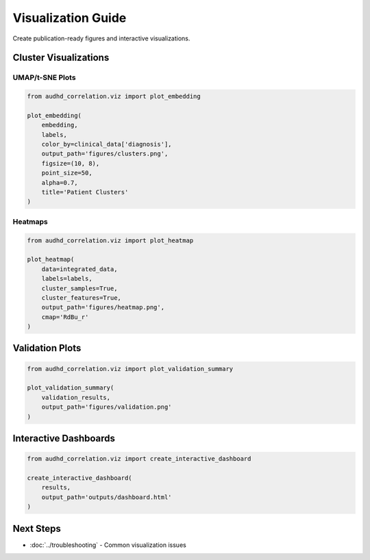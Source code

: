 Visualization Guide
===================

Create publication-ready figures and interactive visualizations.

Cluster Visualizations
-----------------------

UMAP/t-SNE Plots
~~~~~~~~~~~~~~~~

.. code-block:: python

    from audhd_correlation.viz import plot_embedding

    plot_embedding(
        embedding,
        labels,
        color_by=clinical_data['diagnosis'],
        output_path='figures/clusters.png',
        figsize=(10, 8),
        point_size=50,
        alpha=0.7,
        title='Patient Clusters'
    )

Heatmaps
~~~~~~~~

.. code-block:: python

    from audhd_correlation.viz import plot_heatmap

    plot_heatmap(
        data=integrated_data,
        labels=labels,
        cluster_samples=True,
        cluster_features=True,
        output_path='figures/heatmap.png',
        cmap='RdBu_r'
    )

Validation Plots
----------------

.. code-block:: python

    from audhd_correlation.viz import plot_validation_summary

    plot_validation_summary(
        validation_results,
        output_path='figures/validation.png'
    )

Interactive Dashboards
----------------------

.. code-block:: python

    from audhd_correlation.viz import create_interactive_dashboard

    create_interactive_dashboard(
        results,
        output_path='outputs/dashboard.html'
    )

Next Steps
----------

* :doc:`../troubleshooting` - Common visualization issues